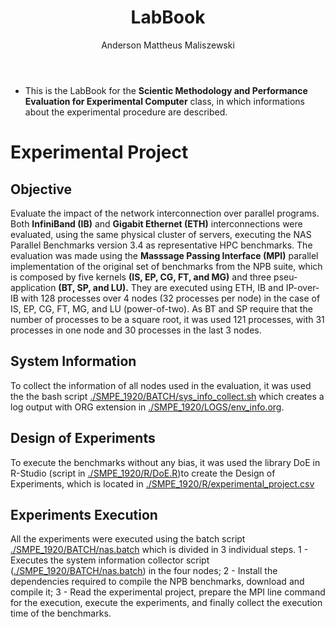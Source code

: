 #+TITLE: LabBook
#+AUTHOR: Anderson Mattheus Maliszewski
#+STARTUP: overview indent
#+TAGS: noexport(n) deprecated(d) 
#+EXPORT_SELECT_TAGS: export
#+EXPORT_EXCLUDE_TAGS: noexport
#+SEQ_TODO: TODO(t!) STARTED(s!) WAITING(w!) | DONE(d!) CANCELLED(c!) DEFERRED(f!)

- This is the LabBook for the *Scientic Methodology and Performance
  Evaluation for Experimental Computer* class, in which informations
  about the experimental procedure are described.

* Experimental Project

** Objective
   Evaluate the impact of the network interconnection over parallel
   programs. Both *InfiniBand (IB)* and *Gigabit Ethernet (ETH)*
   interconnections were evaluated, using the same physical cluster of servers, executing the NAS
   Parallel Benchmarks version 3.4 as representative HPC benchmarks. The
   evaluation was made using the *Masssage Passing Interface (MPI)*
   parallel implementation of the original set of benchmarks from the
   NPB suite, which is composed by five kernels *(IS, EP, CG, FT, and
   MG)* and three pseu-application *(BT, SP, and LU).* They are executed
   using ETH, IB and IP-over-IB with 128 processes over 4 nodes (32 processes per node) in
   the case of IS, EP, CG, FT, MG, and LU (power-of-two). As BT and SP
   require that the number of processes to be a square root, it was
   used 121 processes, with 31 processes in one node and 30 processes
   in the last 3 nodes.

** System Information 
   To collect the information of all nodes used in the evaluation, it
   was used the the bash script [[./SMPE_1920/BATCH/sys_info_collect.sh]]
   which creates a log output with ORG extension in
   [[./SMPE_1920/LOGS/env_info.org]].
 
** Design of Experiments
   To execute the benchmarks without any bias, it was used the library
   DoE in R-Studio (script in [[./SMPE_1920/R/DoE.R]])to create the Design of Experiments, which is
   located in [[./SMPE_1920/R/experimental_project.csv]]

** Experiments Execution
   All the experiments were executed using the batch script
   [[./SMPE_1920/BATCH/nas.batch]] which is divided in 3 individual steps. 
   1 - Executes the system information collector script ([[./SMPE_1920/BATCH/nas.batch]]) in the
   four nodes; 
   2 - Install the dependencies required to compile the NPB benchmarks,
   download and compile it;
   3 - Read the experimental project, prepare the MPI line command for the execution, execute the experiments, and
   finally collect the execution time of the benchmarks.
